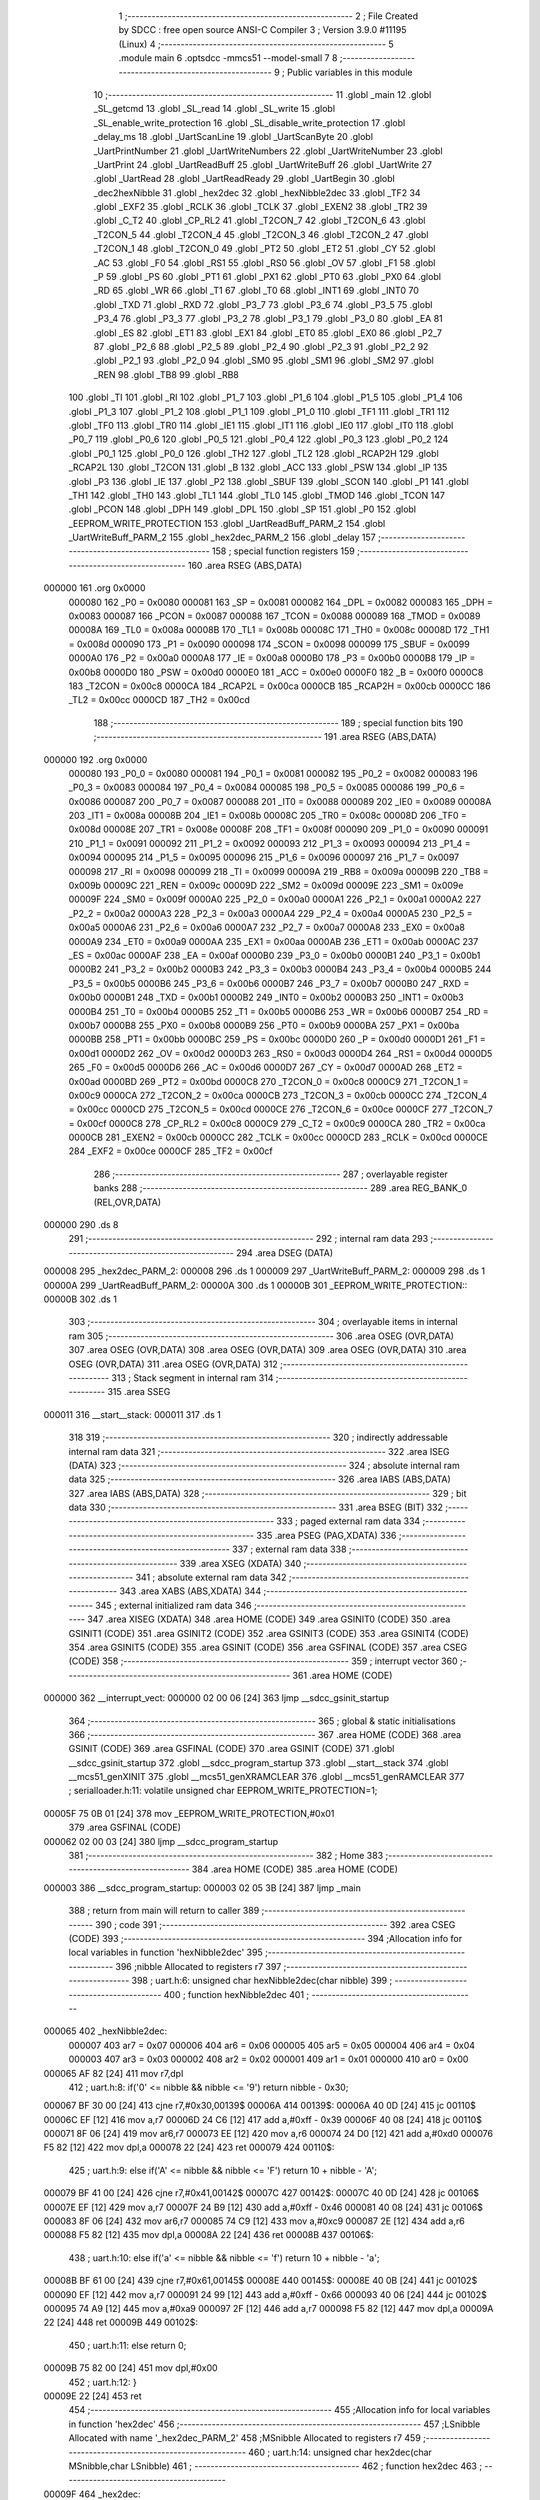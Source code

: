                                       1 ;--------------------------------------------------------
                                      2 ; File Created by SDCC : free open source ANSI-C Compiler
                                      3 ; Version 3.9.0 #11195 (Linux)
                                      4 ;--------------------------------------------------------
                                      5 	.module main
                                      6 	.optsdcc -mmcs51 --model-small
                                      7 	
                                      8 ;--------------------------------------------------------
                                      9 ; Public variables in this module
                                     10 ;--------------------------------------------------------
                                     11 	.globl _main
                                     12 	.globl _SL_getcmd
                                     13 	.globl _SL_read
                                     14 	.globl _SL_write
                                     15 	.globl _SL_enable_write_protection
                                     16 	.globl _SL_disable_write_protection
                                     17 	.globl _delay_ms
                                     18 	.globl _UartScanLine
                                     19 	.globl _UartScanByte
                                     20 	.globl _UartPrintNumber
                                     21 	.globl _UartWriteNumbers
                                     22 	.globl _UartWriteNumber
                                     23 	.globl _UartPrint
                                     24 	.globl _UartReadBuff
                                     25 	.globl _UartWriteBuff
                                     26 	.globl _UartWrite
                                     27 	.globl _UartRead
                                     28 	.globl _UartReadReady
                                     29 	.globl _UartBegin
                                     30 	.globl _dec2hexNibble
                                     31 	.globl _hex2dec
                                     32 	.globl _hexNibble2dec
                                     33 	.globl _TF2
                                     34 	.globl _EXF2
                                     35 	.globl _RCLK
                                     36 	.globl _TCLK
                                     37 	.globl _EXEN2
                                     38 	.globl _TR2
                                     39 	.globl _C_T2
                                     40 	.globl _CP_RL2
                                     41 	.globl _T2CON_7
                                     42 	.globl _T2CON_6
                                     43 	.globl _T2CON_5
                                     44 	.globl _T2CON_4
                                     45 	.globl _T2CON_3
                                     46 	.globl _T2CON_2
                                     47 	.globl _T2CON_1
                                     48 	.globl _T2CON_0
                                     49 	.globl _PT2
                                     50 	.globl _ET2
                                     51 	.globl _CY
                                     52 	.globl _AC
                                     53 	.globl _F0
                                     54 	.globl _RS1
                                     55 	.globl _RS0
                                     56 	.globl _OV
                                     57 	.globl _F1
                                     58 	.globl _P
                                     59 	.globl _PS
                                     60 	.globl _PT1
                                     61 	.globl _PX1
                                     62 	.globl _PT0
                                     63 	.globl _PX0
                                     64 	.globl _RD
                                     65 	.globl _WR
                                     66 	.globl _T1
                                     67 	.globl _T0
                                     68 	.globl _INT1
                                     69 	.globl _INT0
                                     70 	.globl _TXD
                                     71 	.globl _RXD
                                     72 	.globl _P3_7
                                     73 	.globl _P3_6
                                     74 	.globl _P3_5
                                     75 	.globl _P3_4
                                     76 	.globl _P3_3
                                     77 	.globl _P3_2
                                     78 	.globl _P3_1
                                     79 	.globl _P3_0
                                     80 	.globl _EA
                                     81 	.globl _ES
                                     82 	.globl _ET1
                                     83 	.globl _EX1
                                     84 	.globl _ET0
                                     85 	.globl _EX0
                                     86 	.globl _P2_7
                                     87 	.globl _P2_6
                                     88 	.globl _P2_5
                                     89 	.globl _P2_4
                                     90 	.globl _P2_3
                                     91 	.globl _P2_2
                                     92 	.globl _P2_1
                                     93 	.globl _P2_0
                                     94 	.globl _SM0
                                     95 	.globl _SM1
                                     96 	.globl _SM2
                                     97 	.globl _REN
                                     98 	.globl _TB8
                                     99 	.globl _RB8
                                    100 	.globl _TI
                                    101 	.globl _RI
                                    102 	.globl _P1_7
                                    103 	.globl _P1_6
                                    104 	.globl _P1_5
                                    105 	.globl _P1_4
                                    106 	.globl _P1_3
                                    107 	.globl _P1_2
                                    108 	.globl _P1_1
                                    109 	.globl _P1_0
                                    110 	.globl _TF1
                                    111 	.globl _TR1
                                    112 	.globl _TF0
                                    113 	.globl _TR0
                                    114 	.globl _IE1
                                    115 	.globl _IT1
                                    116 	.globl _IE0
                                    117 	.globl _IT0
                                    118 	.globl _P0_7
                                    119 	.globl _P0_6
                                    120 	.globl _P0_5
                                    121 	.globl _P0_4
                                    122 	.globl _P0_3
                                    123 	.globl _P0_2
                                    124 	.globl _P0_1
                                    125 	.globl _P0_0
                                    126 	.globl _TH2
                                    127 	.globl _TL2
                                    128 	.globl _RCAP2H
                                    129 	.globl _RCAP2L
                                    130 	.globl _T2CON
                                    131 	.globl _B
                                    132 	.globl _ACC
                                    133 	.globl _PSW
                                    134 	.globl _IP
                                    135 	.globl _P3
                                    136 	.globl _IE
                                    137 	.globl _P2
                                    138 	.globl _SBUF
                                    139 	.globl _SCON
                                    140 	.globl _P1
                                    141 	.globl _TH1
                                    142 	.globl _TH0
                                    143 	.globl _TL1
                                    144 	.globl _TL0
                                    145 	.globl _TMOD
                                    146 	.globl _TCON
                                    147 	.globl _PCON
                                    148 	.globl _DPH
                                    149 	.globl _DPL
                                    150 	.globl _SP
                                    151 	.globl _P0
                                    152 	.globl _EEPROM_WRITE_PROTECTION
                                    153 	.globl _UartReadBuff_PARM_2
                                    154 	.globl _UartWriteBuff_PARM_2
                                    155 	.globl _hex2dec_PARM_2
                                    156 	.globl _delay
                                    157 ;--------------------------------------------------------
                                    158 ; special function registers
                                    159 ;--------------------------------------------------------
                                    160 	.area RSEG    (ABS,DATA)
      000000                        161 	.org 0x0000
                           000080   162 _P0	=	0x0080
                           000081   163 _SP	=	0x0081
                           000082   164 _DPL	=	0x0082
                           000083   165 _DPH	=	0x0083
                           000087   166 _PCON	=	0x0087
                           000088   167 _TCON	=	0x0088
                           000089   168 _TMOD	=	0x0089
                           00008A   169 _TL0	=	0x008a
                           00008B   170 _TL1	=	0x008b
                           00008C   171 _TH0	=	0x008c
                           00008D   172 _TH1	=	0x008d
                           000090   173 _P1	=	0x0090
                           000098   174 _SCON	=	0x0098
                           000099   175 _SBUF	=	0x0099
                           0000A0   176 _P2	=	0x00a0
                           0000A8   177 _IE	=	0x00a8
                           0000B0   178 _P3	=	0x00b0
                           0000B8   179 _IP	=	0x00b8
                           0000D0   180 _PSW	=	0x00d0
                           0000E0   181 _ACC	=	0x00e0
                           0000F0   182 _B	=	0x00f0
                           0000C8   183 _T2CON	=	0x00c8
                           0000CA   184 _RCAP2L	=	0x00ca
                           0000CB   185 _RCAP2H	=	0x00cb
                           0000CC   186 _TL2	=	0x00cc
                           0000CD   187 _TH2	=	0x00cd
                                    188 ;--------------------------------------------------------
                                    189 ; special function bits
                                    190 ;--------------------------------------------------------
                                    191 	.area RSEG    (ABS,DATA)
      000000                        192 	.org 0x0000
                           000080   193 _P0_0	=	0x0080
                           000081   194 _P0_1	=	0x0081
                           000082   195 _P0_2	=	0x0082
                           000083   196 _P0_3	=	0x0083
                           000084   197 _P0_4	=	0x0084
                           000085   198 _P0_5	=	0x0085
                           000086   199 _P0_6	=	0x0086
                           000087   200 _P0_7	=	0x0087
                           000088   201 _IT0	=	0x0088
                           000089   202 _IE0	=	0x0089
                           00008A   203 _IT1	=	0x008a
                           00008B   204 _IE1	=	0x008b
                           00008C   205 _TR0	=	0x008c
                           00008D   206 _TF0	=	0x008d
                           00008E   207 _TR1	=	0x008e
                           00008F   208 _TF1	=	0x008f
                           000090   209 _P1_0	=	0x0090
                           000091   210 _P1_1	=	0x0091
                           000092   211 _P1_2	=	0x0092
                           000093   212 _P1_3	=	0x0093
                           000094   213 _P1_4	=	0x0094
                           000095   214 _P1_5	=	0x0095
                           000096   215 _P1_6	=	0x0096
                           000097   216 _P1_7	=	0x0097
                           000098   217 _RI	=	0x0098
                           000099   218 _TI	=	0x0099
                           00009A   219 _RB8	=	0x009a
                           00009B   220 _TB8	=	0x009b
                           00009C   221 _REN	=	0x009c
                           00009D   222 _SM2	=	0x009d
                           00009E   223 _SM1	=	0x009e
                           00009F   224 _SM0	=	0x009f
                           0000A0   225 _P2_0	=	0x00a0
                           0000A1   226 _P2_1	=	0x00a1
                           0000A2   227 _P2_2	=	0x00a2
                           0000A3   228 _P2_3	=	0x00a3
                           0000A4   229 _P2_4	=	0x00a4
                           0000A5   230 _P2_5	=	0x00a5
                           0000A6   231 _P2_6	=	0x00a6
                           0000A7   232 _P2_7	=	0x00a7
                           0000A8   233 _EX0	=	0x00a8
                           0000A9   234 _ET0	=	0x00a9
                           0000AA   235 _EX1	=	0x00aa
                           0000AB   236 _ET1	=	0x00ab
                           0000AC   237 _ES	=	0x00ac
                           0000AF   238 _EA	=	0x00af
                           0000B0   239 _P3_0	=	0x00b0
                           0000B1   240 _P3_1	=	0x00b1
                           0000B2   241 _P3_2	=	0x00b2
                           0000B3   242 _P3_3	=	0x00b3
                           0000B4   243 _P3_4	=	0x00b4
                           0000B5   244 _P3_5	=	0x00b5
                           0000B6   245 _P3_6	=	0x00b6
                           0000B7   246 _P3_7	=	0x00b7
                           0000B0   247 _RXD	=	0x00b0
                           0000B1   248 _TXD	=	0x00b1
                           0000B2   249 _INT0	=	0x00b2
                           0000B3   250 _INT1	=	0x00b3
                           0000B4   251 _T0	=	0x00b4
                           0000B5   252 _T1	=	0x00b5
                           0000B6   253 _WR	=	0x00b6
                           0000B7   254 _RD	=	0x00b7
                           0000B8   255 _PX0	=	0x00b8
                           0000B9   256 _PT0	=	0x00b9
                           0000BA   257 _PX1	=	0x00ba
                           0000BB   258 _PT1	=	0x00bb
                           0000BC   259 _PS	=	0x00bc
                           0000D0   260 _P	=	0x00d0
                           0000D1   261 _F1	=	0x00d1
                           0000D2   262 _OV	=	0x00d2
                           0000D3   263 _RS0	=	0x00d3
                           0000D4   264 _RS1	=	0x00d4
                           0000D5   265 _F0	=	0x00d5
                           0000D6   266 _AC	=	0x00d6
                           0000D7   267 _CY	=	0x00d7
                           0000AD   268 _ET2	=	0x00ad
                           0000BD   269 _PT2	=	0x00bd
                           0000C8   270 _T2CON_0	=	0x00c8
                           0000C9   271 _T2CON_1	=	0x00c9
                           0000CA   272 _T2CON_2	=	0x00ca
                           0000CB   273 _T2CON_3	=	0x00cb
                           0000CC   274 _T2CON_4	=	0x00cc
                           0000CD   275 _T2CON_5	=	0x00cd
                           0000CE   276 _T2CON_6	=	0x00ce
                           0000CF   277 _T2CON_7	=	0x00cf
                           0000C8   278 _CP_RL2	=	0x00c8
                           0000C9   279 _C_T2	=	0x00c9
                           0000CA   280 _TR2	=	0x00ca
                           0000CB   281 _EXEN2	=	0x00cb
                           0000CC   282 _TCLK	=	0x00cc
                           0000CD   283 _RCLK	=	0x00cd
                           0000CE   284 _EXF2	=	0x00ce
                           0000CF   285 _TF2	=	0x00cf
                                    286 ;--------------------------------------------------------
                                    287 ; overlayable register banks
                                    288 ;--------------------------------------------------------
                                    289 	.area REG_BANK_0	(REL,OVR,DATA)
      000000                        290 	.ds 8
                                    291 ;--------------------------------------------------------
                                    292 ; internal ram data
                                    293 ;--------------------------------------------------------
                                    294 	.area DSEG    (DATA)
      000008                        295 _hex2dec_PARM_2:
      000008                        296 	.ds 1
      000009                        297 _UartWriteBuff_PARM_2:
      000009                        298 	.ds 1
      00000A                        299 _UartReadBuff_PARM_2:
      00000A                        300 	.ds 1
      00000B                        301 _EEPROM_WRITE_PROTECTION::
      00000B                        302 	.ds 1
                                    303 ;--------------------------------------------------------
                                    304 ; overlayable items in internal ram 
                                    305 ;--------------------------------------------------------
                                    306 	.area	OSEG    (OVR,DATA)
                                    307 	.area	OSEG    (OVR,DATA)
                                    308 	.area	OSEG    (OVR,DATA)
                                    309 	.area	OSEG    (OVR,DATA)
                                    310 	.area	OSEG    (OVR,DATA)
                                    311 	.area	OSEG    (OVR,DATA)
                                    312 ;--------------------------------------------------------
                                    313 ; Stack segment in internal ram 
                                    314 ;--------------------------------------------------------
                                    315 	.area	SSEG
      000011                        316 __start__stack:
      000011                        317 	.ds	1
                                    318 
                                    319 ;--------------------------------------------------------
                                    320 ; indirectly addressable internal ram data
                                    321 ;--------------------------------------------------------
                                    322 	.area ISEG    (DATA)
                                    323 ;--------------------------------------------------------
                                    324 ; absolute internal ram data
                                    325 ;--------------------------------------------------------
                                    326 	.area IABS    (ABS,DATA)
                                    327 	.area IABS    (ABS,DATA)
                                    328 ;--------------------------------------------------------
                                    329 ; bit data
                                    330 ;--------------------------------------------------------
                                    331 	.area BSEG    (BIT)
                                    332 ;--------------------------------------------------------
                                    333 ; paged external ram data
                                    334 ;--------------------------------------------------------
                                    335 	.area PSEG    (PAG,XDATA)
                                    336 ;--------------------------------------------------------
                                    337 ; external ram data
                                    338 ;--------------------------------------------------------
                                    339 	.area XSEG    (XDATA)
                                    340 ;--------------------------------------------------------
                                    341 ; absolute external ram data
                                    342 ;--------------------------------------------------------
                                    343 	.area XABS    (ABS,XDATA)
                                    344 ;--------------------------------------------------------
                                    345 ; external initialized ram data
                                    346 ;--------------------------------------------------------
                                    347 	.area XISEG   (XDATA)
                                    348 	.area HOME    (CODE)
                                    349 	.area GSINIT0 (CODE)
                                    350 	.area GSINIT1 (CODE)
                                    351 	.area GSINIT2 (CODE)
                                    352 	.area GSINIT3 (CODE)
                                    353 	.area GSINIT4 (CODE)
                                    354 	.area GSINIT5 (CODE)
                                    355 	.area GSINIT  (CODE)
                                    356 	.area GSFINAL (CODE)
                                    357 	.area CSEG    (CODE)
                                    358 ;--------------------------------------------------------
                                    359 ; interrupt vector 
                                    360 ;--------------------------------------------------------
                                    361 	.area HOME    (CODE)
      000000                        362 __interrupt_vect:
      000000 02 00 06         [24]  363 	ljmp	__sdcc_gsinit_startup
                                    364 ;--------------------------------------------------------
                                    365 ; global & static initialisations
                                    366 ;--------------------------------------------------------
                                    367 	.area HOME    (CODE)
                                    368 	.area GSINIT  (CODE)
                                    369 	.area GSFINAL (CODE)
                                    370 	.area GSINIT  (CODE)
                                    371 	.globl __sdcc_gsinit_startup
                                    372 	.globl __sdcc_program_startup
                                    373 	.globl __start__stack
                                    374 	.globl __mcs51_genXINIT
                                    375 	.globl __mcs51_genXRAMCLEAR
                                    376 	.globl __mcs51_genRAMCLEAR
                                    377 ;	serialloader.h:11: volatile unsigned char EEPROM_WRITE_PROTECTION=1;
      00005F 75 0B 01         [24]  378 	mov	_EEPROM_WRITE_PROTECTION,#0x01
                                    379 	.area GSFINAL (CODE)
      000062 02 00 03         [24]  380 	ljmp	__sdcc_program_startup
                                    381 ;--------------------------------------------------------
                                    382 ; Home
                                    383 ;--------------------------------------------------------
                                    384 	.area HOME    (CODE)
                                    385 	.area HOME    (CODE)
      000003                        386 __sdcc_program_startup:
      000003 02 05 3B         [24]  387 	ljmp	_main
                                    388 ;	return from main will return to caller
                                    389 ;--------------------------------------------------------
                                    390 ; code
                                    391 ;--------------------------------------------------------
                                    392 	.area CSEG    (CODE)
                                    393 ;------------------------------------------------------------
                                    394 ;Allocation info for local variables in function 'hexNibble2dec'
                                    395 ;------------------------------------------------------------
                                    396 ;nibble                    Allocated to registers r7 
                                    397 ;------------------------------------------------------------
                                    398 ;	uart.h:6: unsigned char hexNibble2dec(char nibble)
                                    399 ;	-----------------------------------------
                                    400 ;	 function hexNibble2dec
                                    401 ;	-----------------------------------------
      000065                        402 _hexNibble2dec:
                           000007   403 	ar7 = 0x07
                           000006   404 	ar6 = 0x06
                           000005   405 	ar5 = 0x05
                           000004   406 	ar4 = 0x04
                           000003   407 	ar3 = 0x03
                           000002   408 	ar2 = 0x02
                           000001   409 	ar1 = 0x01
                           000000   410 	ar0 = 0x00
      000065 AF 82            [24]  411 	mov	r7,dpl
                                    412 ;	uart.h:8: if('0' <= nibble && nibble <= '9') return nibble - 0x30;
      000067 BF 30 00         [24]  413 	cjne	r7,#0x30,00139$
      00006A                        414 00139$:
      00006A 40 0D            [24]  415 	jc	00110$
      00006C EF               [12]  416 	mov	a,r7
      00006D 24 C6            [12]  417 	add	a,#0xff - 0x39
      00006F 40 08            [24]  418 	jc	00110$
      000071 8F 06            [24]  419 	mov	ar6,r7
      000073 EE               [12]  420 	mov	a,r6
      000074 24 D0            [12]  421 	add	a,#0xd0
      000076 F5 82            [12]  422 	mov	dpl,a
      000078 22               [24]  423 	ret
      000079                        424 00110$:
                                    425 ;	uart.h:9: else if('A' <= nibble && nibble <= 'F') return 10 + nibble - 'A';
      000079 BF 41 00         [24]  426 	cjne	r7,#0x41,00142$
      00007C                        427 00142$:
      00007C 40 0D            [24]  428 	jc	00106$
      00007E EF               [12]  429 	mov	a,r7
      00007F 24 B9            [12]  430 	add	a,#0xff - 0x46
      000081 40 08            [24]  431 	jc	00106$
      000083 8F 06            [24]  432 	mov	ar6,r7
      000085 74 C9            [12]  433 	mov	a,#0xc9
      000087 2E               [12]  434 	add	a,r6
      000088 F5 82            [12]  435 	mov	dpl,a
      00008A 22               [24]  436 	ret
      00008B                        437 00106$:
                                    438 ;	uart.h:10: else if('a' <= nibble && nibble <= 'f') return 10 + nibble - 'a';
      00008B BF 61 00         [24]  439 	cjne	r7,#0x61,00145$
      00008E                        440 00145$:
      00008E 40 0B            [24]  441 	jc	00102$
      000090 EF               [12]  442 	mov	a,r7
      000091 24 99            [12]  443 	add	a,#0xff - 0x66
      000093 40 06            [24]  444 	jc	00102$
      000095 74 A9            [12]  445 	mov	a,#0xa9
      000097 2F               [12]  446 	add	a,r7
      000098 F5 82            [12]  447 	mov	dpl,a
      00009A 22               [24]  448 	ret
      00009B                        449 00102$:
                                    450 ;	uart.h:11: else return 0;
      00009B 75 82 00         [24]  451 	mov	dpl,#0x00
                                    452 ;	uart.h:12: }
      00009E 22               [24]  453 	ret
                                    454 ;------------------------------------------------------------
                                    455 ;Allocation info for local variables in function 'hex2dec'
                                    456 ;------------------------------------------------------------
                                    457 ;LSnibble                  Allocated with name '_hex2dec_PARM_2'
                                    458 ;MSnibble                  Allocated to registers r7 
                                    459 ;------------------------------------------------------------
                                    460 ;	uart.h:14: unsigned char hex2dec(char MSnibble,char LSnibble)
                                    461 ;	-----------------------------------------
                                    462 ;	 function hex2dec
                                    463 ;	-----------------------------------------
      00009F                        464 _hex2dec:
                                    465 ;	uart.h:17: return 16*hexNibble2dec(MSnibble) + hexNibble2dec(LSnibble);
      00009F 12 00 65         [24]  466 	lcall	_hexNibble2dec
      0000A2 E5 82            [12]  467 	mov	a,dpl
      0000A4 C4               [12]  468 	swap	a
      0000A5 54 F0            [12]  469 	anl	a,#0xf0
      0000A7 FF               [12]  470 	mov	r7,a
      0000A8 85 08 82         [24]  471 	mov	dpl,_hex2dec_PARM_2
      0000AB C0 07            [24]  472 	push	ar7
      0000AD 12 00 65         [24]  473 	lcall	_hexNibble2dec
      0000B0 AE 82            [24]  474 	mov	r6,dpl
      0000B2 D0 07            [24]  475 	pop	ar7
      0000B4 EE               [12]  476 	mov	a,r6
      0000B5 2F               [12]  477 	add	a,r7
      0000B6 F5 82            [12]  478 	mov	dpl,a
                                    479 ;	uart.h:18: }
      0000B8 22               [24]  480 	ret
                                    481 ;------------------------------------------------------------
                                    482 ;Allocation info for local variables in function 'dec2hexNibble'
                                    483 ;------------------------------------------------------------
                                    484 ;dec                       Allocated to registers r7 
                                    485 ;------------------------------------------------------------
                                    486 ;	uart.h:21: unsigned char dec2hexNibble(unsigned char dec)
                                    487 ;	-----------------------------------------
                                    488 ;	 function dec2hexNibble
                                    489 ;	-----------------------------------------
      0000B9                        490 _dec2hexNibble:
                                    491 ;	uart.h:24: if(dec>15) return 'X'; // X for invalid
      0000B9 E5 82            [12]  492 	mov	a,dpl
      0000BB FF               [12]  493 	mov	r7,a
      0000BC 24 F0            [12]  494 	add	a,#0xff - 0x0f
      0000BE 50 04            [24]  495 	jnc	00102$
      0000C0 75 82 58         [24]  496 	mov	dpl,#0x58
      0000C3 22               [24]  497 	ret
      0000C4                        498 00102$:
                                    499 ;	uart.h:26: if(dec<=9) return 0x30 + dec;
      0000C4 EF               [12]  500 	mov	a,r7
      0000C5 24 F6            [12]  501 	add	a,#0xff - 0x09
      0000C7 40 08            [24]  502 	jc	00104$
      0000C9 8F 06            [24]  503 	mov	ar6,r7
      0000CB 74 30            [12]  504 	mov	a,#0x30
      0000CD 2E               [12]  505 	add	a,r6
      0000CE F5 82            [12]  506 	mov	dpl,a
      0000D0 22               [24]  507 	ret
      0000D1                        508 00104$:
                                    509 ;	uart.h:27: else return 'A' + dec - 10;
      0000D1 74 37            [12]  510 	mov	a,#0x37
      0000D3 2F               [12]  511 	add	a,r7
      0000D4 F5 82            [12]  512 	mov	dpl,a
                                    513 ;	uart.h:28: }
      0000D6 22               [24]  514 	ret
                                    515 ;------------------------------------------------------------
                                    516 ;Allocation info for local variables in function 'UartBegin'
                                    517 ;------------------------------------------------------------
                                    518 ;	uart.h:33: void UartBegin()
                                    519 ;	-----------------------------------------
                                    520 ;	 function UartBegin
                                    521 ;	-----------------------------------------
      0000D7                        522 _UartBegin:
                                    523 ;	uart.h:37: TMOD = 0X20; //TIMER1 8 BIT AUTO-RELOAD
      0000D7 75 89 20         [24]  524 	mov	_TMOD,#0x20
                                    525 ;	uart.h:39: TH1 = 0XF3; //2400
      0000DA 75 8D F3         [24]  526 	mov	_TH1,#0xf3
                                    527 ;	uart.h:40: SCON = 0X50;
      0000DD 75 98 50         [24]  528 	mov	_SCON,#0x50
                                    529 ;	uart.h:42: PCON |= 1<<7; //double the baudrate - 4800
      0000E0 43 87 80         [24]  530 	orl	_PCON,#0x80
                                    531 ;	uart.h:44: TR1 = 1; //START TIMER
                                    532 ;	assignBit
      0000E3 D2 8E            [12]  533 	setb	_TR1
                                    534 ;	uart.h:45: }
      0000E5 22               [24]  535 	ret
                                    536 ;------------------------------------------------------------
                                    537 ;Allocation info for local variables in function 'UartReadReady'
                                    538 ;------------------------------------------------------------
                                    539 ;	uart.h:47: unsigned char UartReadReady()
                                    540 ;	-----------------------------------------
                                    541 ;	 function UartReadReady
                                    542 ;	-----------------------------------------
      0000E6                        543 _UartReadReady:
                                    544 ;	uart.h:49: if(RI==0)return 0; //not received any char
      0000E6 20 98 04         [24]  545 	jb	_RI,00102$
      0000E9 75 82 00         [24]  546 	mov	dpl,#0x00
      0000EC 22               [24]  547 	ret
      0000ED                        548 00102$:
                                    549 ;	uart.h:50: else return 1; //received and ready
      0000ED 75 82 01         [24]  550 	mov	dpl,#0x01
                                    551 ;	uart.h:51: }
      0000F0 22               [24]  552 	ret
                                    553 ;------------------------------------------------------------
                                    554 ;Allocation info for local variables in function 'UartRead'
                                    555 ;------------------------------------------------------------
                                    556 ;value                     Allocated to registers 
                                    557 ;------------------------------------------------------------
                                    558 ;	uart.h:53: unsigned char UartRead()
                                    559 ;	-----------------------------------------
                                    560 ;	 function UartRead
                                    561 ;	-----------------------------------------
      0000F1                        562 _UartRead:
                                    563 ;	uart.h:56: while(RI==0); //wait till RX
      0000F1                        564 00101$:
                                    565 ;	uart.h:57: RI=0;
                                    566 ;	assignBit
      0000F1 10 98 02         [24]  567 	jbc	_RI,00114$
      0000F4 80 FB            [24]  568 	sjmp	00101$
      0000F6                        569 00114$:
                                    570 ;	uart.h:58: value = SBUF;
      0000F6 85 99 82         [24]  571 	mov	dpl,_SBUF
                                    572 ;	uart.h:59: return value;
                                    573 ;	uart.h:60: }
      0000F9 22               [24]  574 	ret
                                    575 ;------------------------------------------------------------
                                    576 ;Allocation info for local variables in function 'UartWrite'
                                    577 ;------------------------------------------------------------
                                    578 ;value                     Allocated to registers 
                                    579 ;------------------------------------------------------------
                                    580 ;	uart.h:63: void UartWrite(unsigned char value)
                                    581 ;	-----------------------------------------
                                    582 ;	 function UartWrite
                                    583 ;	-----------------------------------------
      0000FA                        584 _UartWrite:
      0000FA 85 82 99         [24]  585 	mov	_SBUF,dpl
                                    586 ;	uart.h:66: while(TI==0); // wait till TX
      0000FD                        587 00101$:
                                    588 ;	uart.h:67: TI=0;
                                    589 ;	assignBit
      0000FD 10 99 02         [24]  590 	jbc	_TI,00114$
      000100 80 FB            [24]  591 	sjmp	00101$
      000102                        592 00114$:
                                    593 ;	uart.h:68: }
      000102 22               [24]  594 	ret
                                    595 ;------------------------------------------------------------
                                    596 ;Allocation info for local variables in function 'UartWriteBuff'
                                    597 ;------------------------------------------------------------
                                    598 ;length                    Allocated with name '_UartWriteBuff_PARM_2'
                                    599 ;p                         Allocated to registers r5 r6 r7 
                                    600 ;i                         Allocated to registers r4 
                                    601 ;------------------------------------------------------------
                                    602 ;	uart.h:70: void UartWriteBuff(unsigned char *p, unsigned char length)
                                    603 ;	-----------------------------------------
                                    604 ;	 function UartWriteBuff
                                    605 ;	-----------------------------------------
      000103                        606 _UartWriteBuff:
      000103 AD 82            [24]  607 	mov	r5,dpl
      000105 AE 83            [24]  608 	mov	r6,dph
      000107 AF F0            [24]  609 	mov	r7,b
                                    610 ;	uart.h:73: for (i=0;i<length;i++)
      000109 7C 00            [12]  611 	mov	r4,#0x00
      00010B                        612 00103$:
      00010B C3               [12]  613 	clr	c
      00010C EC               [12]  614 	mov	a,r4
      00010D 95 09            [12]  615 	subb	a,_UartWriteBuff_PARM_2
      00010F 50 29            [24]  616 	jnc	00105$
                                    617 ;	uart.h:75: UartWrite(p[i]);
      000111 EC               [12]  618 	mov	a,r4
      000112 2D               [12]  619 	add	a,r5
      000113 F9               [12]  620 	mov	r1,a
      000114 E4               [12]  621 	clr	a
      000115 3E               [12]  622 	addc	a,r6
      000116 FA               [12]  623 	mov	r2,a
      000117 8F 03            [24]  624 	mov	ar3,r7
      000119 89 82            [24]  625 	mov	dpl,r1
      00011B 8A 83            [24]  626 	mov	dph,r2
      00011D 8B F0            [24]  627 	mov	b,r3
      00011F 12 06 E5         [24]  628 	lcall	__gptrget
      000122 F5 82            [12]  629 	mov	dpl,a
      000124 C0 07            [24]  630 	push	ar7
      000126 C0 06            [24]  631 	push	ar6
      000128 C0 05            [24]  632 	push	ar5
      00012A C0 04            [24]  633 	push	ar4
      00012C 12 00 FA         [24]  634 	lcall	_UartWrite
      00012F D0 04            [24]  635 	pop	ar4
      000131 D0 05            [24]  636 	pop	ar5
      000133 D0 06            [24]  637 	pop	ar6
      000135 D0 07            [24]  638 	pop	ar7
                                    639 ;	uart.h:73: for (i=0;i<length;i++)
      000137 0C               [12]  640 	inc	r4
      000138 80 D1            [24]  641 	sjmp	00103$
      00013A                        642 00105$:
                                    643 ;	uart.h:77: }
      00013A 22               [24]  644 	ret
                                    645 ;------------------------------------------------------------
                                    646 ;Allocation info for local variables in function 'UartReadBuff'
                                    647 ;------------------------------------------------------------
                                    648 ;length                    Allocated with name '_UartReadBuff_PARM_2'
                                    649 ;p                         Allocated to registers r5 r6 r7 
                                    650 ;i                         Allocated to registers r4 
                                    651 ;------------------------------------------------------------
                                    652 ;	uart.h:79: void UartReadBuff(unsigned char *p, unsigned char length)
                                    653 ;	-----------------------------------------
                                    654 ;	 function UartReadBuff
                                    655 ;	-----------------------------------------
      00013B                        656 _UartReadBuff:
      00013B AD 82            [24]  657 	mov	r5,dpl
      00013D AE 83            [24]  658 	mov	r6,dph
      00013F AF F0            [24]  659 	mov	r7,b
                                    660 ;	uart.h:82: for (i=0;i<length;i++)
      000141 7C 00            [12]  661 	mov	r4,#0x00
      000143                        662 00103$:
      000143 C3               [12]  663 	clr	c
      000144 EC               [12]  664 	mov	a,r4
      000145 95 0A            [12]  665 	subb	a,_UartReadBuff_PARM_2
      000147 50 36            [24]  666 	jnc	00105$
                                    667 ;	uart.h:84: p[i] = UartRead();
      000149 EC               [12]  668 	mov	a,r4
      00014A 2D               [12]  669 	add	a,r5
      00014B F9               [12]  670 	mov	r1,a
      00014C E4               [12]  671 	clr	a
      00014D 3E               [12]  672 	addc	a,r6
      00014E FA               [12]  673 	mov	r2,a
      00014F 8F 03            [24]  674 	mov	ar3,r7
      000151 C0 07            [24]  675 	push	ar7
      000153 C0 06            [24]  676 	push	ar6
      000155 C0 05            [24]  677 	push	ar5
      000157 C0 04            [24]  678 	push	ar4
      000159 C0 03            [24]  679 	push	ar3
      00015B C0 02            [24]  680 	push	ar2
      00015D C0 01            [24]  681 	push	ar1
      00015F 12 00 F1         [24]  682 	lcall	_UartRead
      000162 A8 82            [24]  683 	mov	r0,dpl
      000164 D0 01            [24]  684 	pop	ar1
      000166 D0 02            [24]  685 	pop	ar2
      000168 D0 03            [24]  686 	pop	ar3
      00016A D0 04            [24]  687 	pop	ar4
      00016C D0 05            [24]  688 	pop	ar5
      00016E D0 06            [24]  689 	pop	ar6
      000170 D0 07            [24]  690 	pop	ar7
      000172 89 82            [24]  691 	mov	dpl,r1
      000174 8A 83            [24]  692 	mov	dph,r2
      000176 8B F0            [24]  693 	mov	b,r3
      000178 E8               [12]  694 	mov	a,r0
      000179 12 06 54         [24]  695 	lcall	__gptrput
                                    696 ;	uart.h:82: for (i=0;i<length;i++)
      00017C 0C               [12]  697 	inc	r4
      00017D 80 C4            [24]  698 	sjmp	00103$
      00017F                        699 00105$:
                                    700 ;	uart.h:86: }
      00017F 22               [24]  701 	ret
                                    702 ;------------------------------------------------------------
                                    703 ;Allocation info for local variables in function 'UartPrint'
                                    704 ;------------------------------------------------------------
                                    705 ;p                         Allocated to registers 
                                    706 ;------------------------------------------------------------
                                    707 ;	uart.h:88: void UartPrint(unsigned char *p)
                                    708 ;	-----------------------------------------
                                    709 ;	 function UartPrint
                                    710 ;	-----------------------------------------
      000180                        711 _UartPrint:
      000180 AD 82            [24]  712 	mov	r5,dpl
      000182 AE 83            [24]  713 	mov	r6,dph
      000184 AF F0            [24]  714 	mov	r7,b
                                    715 ;	uart.h:90: do
      000186                        716 00101$:
                                    717 ;	uart.h:92: UartWrite(*p);
      000186 8D 82            [24]  718 	mov	dpl,r5
      000188 8E 83            [24]  719 	mov	dph,r6
      00018A 8F F0            [24]  720 	mov	b,r7
      00018C 12 06 E5         [24]  721 	lcall	__gptrget
      00018F FC               [12]  722 	mov	r4,a
      000190 A3               [24]  723 	inc	dptr
      000191 AD 82            [24]  724 	mov	r5,dpl
      000193 AE 83            [24]  725 	mov	r6,dph
      000195 8C 82            [24]  726 	mov	dpl,r4
      000197 C0 07            [24]  727 	push	ar7
      000199 C0 06            [24]  728 	push	ar6
      00019B C0 05            [24]  729 	push	ar5
      00019D 12 00 FA         [24]  730 	lcall	_UartWrite
      0001A0 D0 05            [24]  731 	pop	ar5
      0001A2 D0 06            [24]  732 	pop	ar6
      0001A4 D0 07            [24]  733 	pop	ar7
                                    734 ;	uart.h:93: }while(*(++p)!=0);
      0001A6 8D 82            [24]  735 	mov	dpl,r5
      0001A8 8E 83            [24]  736 	mov	dph,r6
      0001AA 8F F0            [24]  737 	mov	b,r7
      0001AC 12 06 E5         [24]  738 	lcall	__gptrget
      0001AF 70 D5            [24]  739 	jnz	00101$
                                    740 ;	uart.h:94: }
      0001B1 22               [24]  741 	ret
                                    742 ;------------------------------------------------------------
                                    743 ;Allocation info for local variables in function 'UartWriteNumber'
                                    744 ;------------------------------------------------------------
                                    745 ;format                    Allocated to stack - _bp -3
                                    746 ;num                       Allocated to registers r7 
                                    747 ;msd                       Allocated to registers r4 
                                    748 ;lsd                       Allocated to registers r6 
                                    749 ;extra                     Allocated to registers r3 
                                    750 ;------------------------------------------------------------
                                    751 ;	uart.h:99: void UartWriteNumber(unsigned char num,unsigned char format) __reentrant
                                    752 ;	-----------------------------------------
                                    753 ;	 function UartWriteNumber
                                    754 ;	-----------------------------------------
      0001B2                        755 _UartWriteNumber:
      0001B2 C0 0C            [24]  756 	push	_bp
      0001B4 85 81 0C         [24]  757 	mov	_bp,sp
      0001B7 AF 82            [24]  758 	mov	r7,dpl
                                    759 ;	uart.h:104: if(format==HEX)
      0001B9 E5 0C            [12]  760 	mov	a,_bp
      0001BB 24 FD            [12]  761 	add	a,#0xfd
      0001BD F8               [12]  762 	mov	r0,a
      0001BE E6               [12]  763 	mov	a,@r0
                                    764 ;	uart.h:106: msd = num/16;
      0001BF 70 32            [24]  765 	jnz	00104$
      0001C1 8F 05            [24]  766 	mov	ar5,r7
      0001C3 FE               [12]  767 	mov	r6,a
      0001C4 75 0D 10         [24]  768 	mov	__divsint_PARM_2,#0x10
                                    769 ;	1-genFromRTrack replaced	mov	(__divsint_PARM_2 + 1),#0x00
      0001C7 8E 0E            [24]  770 	mov	(__divsint_PARM_2 + 1),r6
      0001C9 8D 82            [24]  771 	mov	dpl,r5
      0001CB 8E 83            [24]  772 	mov	dph,r6
      0001CD C0 06            [24]  773 	push	ar6
      0001CF C0 05            [24]  774 	push	ar5
      0001D1 12 07 37         [24]  775 	lcall	__divsint
      0001D4 AB 82            [24]  776 	mov	r3,dpl
      0001D6 D0 05            [24]  777 	pop	ar5
      0001D8 D0 06            [24]  778 	pop	ar6
                                    779 ;	uart.h:107: lsd = num%16;
      0001DA 53 05 0F         [24]  780 	anl	ar5,#0x0f
                                    781 ;	uart.h:108: UartWrite(dec2hexNibble(msd));
      0001DD 8B 82            [24]  782 	mov	dpl,r3
      0001DF C0 05            [24]  783 	push	ar5
      0001E1 12 00 B9         [24]  784 	lcall	_dec2hexNibble
      0001E4 12 00 FA         [24]  785 	lcall	_UartWrite
      0001E7 D0 05            [24]  786 	pop	ar5
                                    787 ;	uart.h:109: UartWrite(dec2hexNibble(lsd));
      0001E9 8D 82            [24]  788 	mov	dpl,r5
      0001EB 12 00 B9         [24]  789 	lcall	_dec2hexNibble
      0001EE 12 00 FA         [24]  790 	lcall	_UartWrite
      0001F1 80 7B            [24]  791 	sjmp	00106$
      0001F3                        792 00104$:
                                    793 ;	uart.h:112: else if(format==DEC)
      0001F3 E5 0C            [12]  794 	mov	a,_bp
      0001F5 24 FD            [12]  795 	add	a,#0xfd
      0001F7 F8               [12]  796 	mov	r0,a
      0001F8 B6 01 73         [24]  797 	cjne	@r0,#0x01,00106$
                                    798 ;	uart.h:114: msd = num/100; // 100s place
      0001FB 7E 00            [12]  799 	mov	r6,#0x00
      0001FD 75 0D 64         [24]  800 	mov	__divsint_PARM_2,#0x64
                                    801 ;	1-genFromRTrack replaced	mov	(__divsint_PARM_2 + 1),#0x00
      000200 8E 0E            [24]  802 	mov	(__divsint_PARM_2 + 1),r6
      000202 8F 82            [24]  803 	mov	dpl,r7
      000204 8E 83            [24]  804 	mov	dph,r6
      000206 C0 07            [24]  805 	push	ar7
      000208 C0 06            [24]  806 	push	ar6
      00020A 12 07 37         [24]  807 	lcall	__divsint
      00020D AC 82            [24]  808 	mov	r4,dpl
      00020F D0 06            [24]  809 	pop	ar6
      000211 D0 07            [24]  810 	pop	ar7
                                    811 ;	uart.h:115: extra = (num%100)/10; //tenth place
      000213 75 0D 64         [24]  812 	mov	__modsint_PARM_2,#0x64
      000216 75 0E 00         [24]  813 	mov	(__modsint_PARM_2 + 1),#0x00
      000219 8F 82            [24]  814 	mov	dpl,r7
      00021B 8E 83            [24]  815 	mov	dph,r6
      00021D C0 07            [24]  816 	push	ar7
      00021F C0 06            [24]  817 	push	ar6
      000221 C0 04            [24]  818 	push	ar4
      000223 12 07 01         [24]  819 	lcall	__modsint
      000226 75 0D 0A         [24]  820 	mov	__divsint_PARM_2,#0x0a
      000229 75 0E 00         [24]  821 	mov	(__divsint_PARM_2 + 1),#0x00
      00022C 12 07 37         [24]  822 	lcall	__divsint
      00022F AB 82            [24]  823 	mov	r3,dpl
      000231 D0 04            [24]  824 	pop	ar4
      000233 D0 06            [24]  825 	pop	ar6
      000235 D0 07            [24]  826 	pop	ar7
                                    827 ;	uart.h:116: lsd = num%10;
      000237 75 0D 0A         [24]  828 	mov	__modsint_PARM_2,#0x0a
      00023A 75 0E 00         [24]  829 	mov	(__modsint_PARM_2 + 1),#0x00
      00023D 8F 82            [24]  830 	mov	dpl,r7
      00023F 8E 83            [24]  831 	mov	dph,r6
      000241 C0 04            [24]  832 	push	ar4
      000243 C0 03            [24]  833 	push	ar3
      000245 12 07 01         [24]  834 	lcall	__modsint
      000248 AE 82            [24]  835 	mov	r6,dpl
      00024A D0 03            [24]  836 	pop	ar3
      00024C D0 04            [24]  837 	pop	ar4
                                    838 ;	uart.h:118: UartWrite(msd + 0x30);
      00024E 74 30            [12]  839 	mov	a,#0x30
      000250 2C               [12]  840 	add	a,r4
      000251 F5 82            [12]  841 	mov	dpl,a
      000253 C0 06            [24]  842 	push	ar6
      000255 C0 03            [24]  843 	push	ar3
      000257 12 00 FA         [24]  844 	lcall	_UartWrite
      00025A D0 03            [24]  845 	pop	ar3
                                    846 ;	uart.h:119: UartWrite(extra + 0x30);
      00025C 74 30            [12]  847 	mov	a,#0x30
      00025E 2B               [12]  848 	add	a,r3
      00025F F5 82            [12]  849 	mov	dpl,a
      000261 12 00 FA         [24]  850 	lcall	_UartWrite
      000264 D0 06            [24]  851 	pop	ar6
                                    852 ;	uart.h:120: UartWrite(lsd + 0x30);
      000266 74 30            [12]  853 	mov	a,#0x30
      000268 2E               [12]  854 	add	a,r6
      000269 F5 82            [12]  855 	mov	dpl,a
      00026B 12 00 FA         [24]  856 	lcall	_UartWrite
      00026E                        857 00106$:
                                    858 ;	uart.h:123: }
      00026E D0 0C            [24]  859 	pop	_bp
      000270 22               [24]  860 	ret
                                    861 ;------------------------------------------------------------
                                    862 ;Allocation info for local variables in function 'UartWriteNumbers'
                                    863 ;------------------------------------------------------------
                                    864 ;length                    Allocated to stack - _bp -3
                                    865 ;format                    Allocated to stack - _bp -4
                                    866 ;delimiter                 Allocated to stack - _bp -5
                                    867 ;p                         Allocated to registers 
                                    868 ;i                         Allocated to registers r4 
                                    869 ;------------------------------------------------------------
                                    870 ;	uart.h:125: void UartWriteNumbers(unsigned char *p, unsigned char length,unsigned char format,unsigned char delimiter) __reentrant
                                    871 ;	-----------------------------------------
                                    872 ;	 function UartWriteNumbers
                                    873 ;	-----------------------------------------
      000271                        874 _UartWriteNumbers:
      000271 C0 0C            [24]  875 	push	_bp
      000273 85 81 0C         [24]  876 	mov	_bp,sp
      000276 AD 82            [24]  877 	mov	r5,dpl
      000278 AE 83            [24]  878 	mov	r6,dph
      00027A AF F0            [24]  879 	mov	r7,b
                                    880 ;	uart.h:129: for(i=0;i<length;i++,p++)
      00027C 7C 00            [12]  881 	mov	r4,#0x00
      00027E                        882 00103$:
      00027E E5 0C            [12]  883 	mov	a,_bp
      000280 24 FD            [12]  884 	add	a,#0xfd
      000282 F8               [12]  885 	mov	r0,a
      000283 C3               [12]  886 	clr	c
      000284 EC               [12]  887 	mov	a,r4
      000285 96               [12]  888 	subb	a,@r0
      000286 50 3B            [24]  889 	jnc	00105$
                                    890 ;	uart.h:131: UartWriteNumber(*p,format);
      000288 8D 82            [24]  891 	mov	dpl,r5
      00028A 8E 83            [24]  892 	mov	dph,r6
      00028C 8F F0            [24]  893 	mov	b,r7
      00028E 12 06 E5         [24]  894 	lcall	__gptrget
      000291 FB               [12]  895 	mov	r3,a
      000292 A3               [24]  896 	inc	dptr
      000293 AD 82            [24]  897 	mov	r5,dpl
      000295 AE 83            [24]  898 	mov	r6,dph
      000297 C0 07            [24]  899 	push	ar7
      000299 C0 06            [24]  900 	push	ar6
      00029B C0 05            [24]  901 	push	ar5
      00029D C0 04            [24]  902 	push	ar4
      00029F E5 0C            [12]  903 	mov	a,_bp
      0002A1 24 FC            [12]  904 	add	a,#0xfc
      0002A3 F8               [12]  905 	mov	r0,a
      0002A4 E6               [12]  906 	mov	a,@r0
      0002A5 C0 E0            [24]  907 	push	acc
      0002A7 8B 82            [24]  908 	mov	dpl,r3
      0002A9 12 01 B2         [24]  909 	lcall	_UartWriteNumber
      0002AC 15 81            [12]  910 	dec	sp
                                    911 ;	uart.h:132: UartWrite(delimiter);
      0002AE E5 0C            [12]  912 	mov	a,_bp
      0002B0 24 FB            [12]  913 	add	a,#0xfb
      0002B2 F8               [12]  914 	mov	r0,a
      0002B3 86 82            [24]  915 	mov	dpl,@r0
      0002B5 12 00 FA         [24]  916 	lcall	_UartWrite
      0002B8 D0 04            [24]  917 	pop	ar4
      0002BA D0 05            [24]  918 	pop	ar5
      0002BC D0 06            [24]  919 	pop	ar6
      0002BE D0 07            [24]  920 	pop	ar7
                                    921 ;	uart.h:129: for(i=0;i<length;i++,p++)
      0002C0 0C               [12]  922 	inc	r4
      0002C1 80 BB            [24]  923 	sjmp	00103$
      0002C3                        924 00105$:
                                    925 ;	uart.h:134: }
      0002C3 D0 0C            [24]  926 	pop	_bp
      0002C5 22               [24]  927 	ret
                                    928 ;------------------------------------------------------------
                                    929 ;Allocation info for local variables in function 'UartPrintNumber'
                                    930 ;------------------------------------------------------------
                                    931 ;n                         Allocated to stack - _bp +1
                                    932 ;digit                     Allocated to registers r2 r5 r6 r7 
                                    933 ;i                         Allocated to registers r3 
                                    934 ;j                         Allocated to registers r4 
                                    935 ;sloc0                     Allocated to stack - _bp +5
                                    936 ;------------------------------------------------------------
                                    937 ;	uart.h:136: void UartPrintNumber(unsigned long n) __reentrant
                                    938 ;	-----------------------------------------
                                    939 ;	 function UartPrintNumber
                                    940 ;	-----------------------------------------
      0002C6                        941 _UartPrintNumber:
      0002C6 C0 0C            [24]  942 	push	_bp
      0002C8 85 81 0C         [24]  943 	mov	_bp,sp
      0002CB C0 82            [24]  944 	push	dpl
      0002CD C0 83            [24]  945 	push	dph
      0002CF C0 F0            [24]  946 	push	b
      0002D1 C0 E0            [24]  947 	push	acc
      0002D3 E5 81            [12]  948 	mov	a,sp
      0002D5 24 04            [12]  949 	add	a,#0x04
      0002D7 F5 81            [12]  950 	mov	sp,a
                                    951 ;	uart.h:154: for(i=8;i>0;i--)
      0002D9 7B 08            [12]  952 	mov	r3,#0x08
      0002DB                        953 00106$:
                                    954 ;	uart.h:156: digit=n;
      0002DB A8 0C            [24]  955 	mov	r0,_bp
      0002DD 08               [12]  956 	inc	r0
      0002DE 86 02            [24]  957 	mov	ar2,@r0
      0002E0 08               [12]  958 	inc	r0
      0002E1 86 05            [24]  959 	mov	ar5,@r0
      0002E3 08               [12]  960 	inc	r0
      0002E4 86 06            [24]  961 	mov	ar6,@r0
      0002E6 08               [12]  962 	inc	r0
      0002E7 86 07            [24]  963 	mov	ar7,@r0
                                    964 ;	uart.h:157: for(j=1;j<i;j++) digit/=10;
      0002E9 7C 01            [12]  965 	mov	r4,#0x01
      0002EB                        966 00104$:
      0002EB C3               [12]  967 	clr	c
      0002EC EC               [12]  968 	mov	a,r4
      0002ED 9B               [12]  969 	subb	a,r3
      0002EE 50 43            [24]  970 	jnc	00101$
      0002F0 C0 03            [24]  971 	push	ar3
      0002F2 75 0D 0A         [24]  972 	mov	__divulong_PARM_2,#0x0a
      0002F5 E4               [12]  973 	clr	a
      0002F6 F5 0E            [12]  974 	mov	(__divulong_PARM_2 + 1),a
      0002F8 F5 0F            [12]  975 	mov	(__divulong_PARM_2 + 2),a
      0002FA F5 10            [12]  976 	mov	(__divulong_PARM_2 + 3),a
      0002FC 8A 82            [24]  977 	mov	dpl,r2
      0002FE 8D 83            [24]  978 	mov	dph,r5
      000300 8E F0            [24]  979 	mov	b,r6
      000302 EF               [12]  980 	mov	a,r7
      000303 C0 04            [24]  981 	push	ar4
      000305 C0 03            [24]  982 	push	ar3
      000307 12 05 EF         [24]  983 	lcall	__divulong
      00030A C8               [12]  984 	xch	a,r0
      00030B E5 0C            [12]  985 	mov	a,_bp
      00030D 24 05            [12]  986 	add	a,#0x05
      00030F C8               [12]  987 	xch	a,r0
      000310 A6 82            [24]  988 	mov	@r0,dpl
      000312 08               [12]  989 	inc	r0
      000313 A6 83            [24]  990 	mov	@r0,dph
      000315 08               [12]  991 	inc	r0
      000316 A6 F0            [24]  992 	mov	@r0,b
      000318 08               [12]  993 	inc	r0
      000319 F6               [12]  994 	mov	@r0,a
      00031A D0 03            [24]  995 	pop	ar3
      00031C D0 04            [24]  996 	pop	ar4
      00031E E5 0C            [12]  997 	mov	a,_bp
      000320 24 05            [12]  998 	add	a,#0x05
      000322 F8               [12]  999 	mov	r0,a
      000323 86 02            [24] 1000 	mov	ar2,@r0
      000325 08               [12] 1001 	inc	r0
      000326 86 05            [24] 1002 	mov	ar5,@r0
      000328 08               [12] 1003 	inc	r0
      000329 86 06            [24] 1004 	mov	ar6,@r0
      00032B 08               [12] 1005 	inc	r0
      00032C 86 07            [24] 1006 	mov	ar7,@r0
      00032E 0C               [12] 1007 	inc	r4
      00032F D0 03            [24] 1008 	pop	ar3
      000331 80 B8            [24] 1009 	sjmp	00104$
      000333                       1010 00101$:
                                   1011 ;	uart.h:158: UartWrite(0x30 + digit%10);
      000333 75 0D 0A         [24] 1012 	mov	__modulong_PARM_2,#0x0a
      000336 E4               [12] 1013 	clr	a
      000337 F5 0E            [12] 1014 	mov	(__modulong_PARM_2 + 1),a
      000339 F5 0F            [12] 1015 	mov	(__modulong_PARM_2 + 2),a
      00033B F5 10            [12] 1016 	mov	(__modulong_PARM_2 + 3),a
      00033D 8A 82            [24] 1017 	mov	dpl,r2
      00033F 8D 83            [24] 1018 	mov	dph,r5
      000341 8E F0            [24] 1019 	mov	b,r6
      000343 EF               [12] 1020 	mov	a,r7
      000344 C0 03            [24] 1021 	push	ar3
      000346 12 05 6C         [24] 1022 	lcall	__modulong
      000349 AC 82            [24] 1023 	mov	r4,dpl
      00034B 74 30            [12] 1024 	mov	a,#0x30
      00034D 2C               [12] 1025 	add	a,r4
      00034E F5 82            [12] 1026 	mov	dpl,a
      000350 12 00 FA         [24] 1027 	lcall	_UartWrite
      000353 D0 03            [24] 1028 	pop	ar3
                                   1029 ;	uart.h:154: for(i=8;i>0;i--)
      000355 DB 84            [24] 1030 	djnz	r3,00106$
                                   1031 ;	uart.h:160: }
      000357 85 0C 81         [24] 1032 	mov	sp,_bp
      00035A D0 0C            [24] 1033 	pop	_bp
      00035C 22               [24] 1034 	ret
                                   1035 ;------------------------------------------------------------
                                   1036 ;Allocation info for local variables in function 'UartScanByte'
                                   1037 ;------------------------------------------------------------
                                   1038 ;unibble                   Allocated to registers r7 
                                   1039 ;lnibble                   Allocated to registers r6 
                                   1040 ;------------------------------------------------------------
                                   1041 ;	uart.h:163: uint8_t UartScanByte() __reentrant
                                   1042 ;	-----------------------------------------
                                   1043 ;	 function UartScanByte
                                   1044 ;	-----------------------------------------
      00035D                       1045 _UartScanByte:
                                   1046 ;	uart.h:167: while(UartReadReady()) UartRead(); //flush
      00035D                       1047 00101$:
      00035D 12 00 E6         [24] 1048 	lcall	_UartReadReady
      000360 E5 82            [12] 1049 	mov	a,dpl
      000362 60 05            [24] 1050 	jz	00103$
      000364 12 00 F1         [24] 1051 	lcall	_UartRead
      000367 80 F4            [24] 1052 	sjmp	00101$
      000369                       1053 00103$:
                                   1054 ;	uart.h:168: UartPrint("Number in Hex - eg(FE for 254): ");
      000369 90 07 73         [24] 1055 	mov	dptr,#___str_0
      00036C 75 F0 80         [24] 1056 	mov	b,#0x80
      00036F 12 01 80         [24] 1057 	lcall	_UartPrint
                                   1058 ;	uart.h:170: unibble = UartRead();
      000372 12 00 F1         [24] 1059 	lcall	_UartRead
                                   1060 ;	uart.h:171: UartWrite(unibble);
      000375 AF 82            [24] 1061 	mov  r7,dpl
      000377 C0 07            [24] 1062 	push	ar7
      000379 12 00 FA         [24] 1063 	lcall	_UartWrite
                                   1064 ;	uart.h:172: lnibble = UartRead();
      00037C 12 00 F1         [24] 1065 	lcall	_UartRead
                                   1066 ;	uart.h:173: UartWrite(lnibble);
      00037F AE 82            [24] 1067 	mov  r6,dpl
      000381 C0 06            [24] 1068 	push	ar6
      000383 12 00 FA         [24] 1069 	lcall	_UartWrite
                                   1070 ;	uart.h:175: UartWrite('\n');
      000386 75 82 0A         [24] 1071 	mov	dpl,#0x0a
      000389 12 00 FA         [24] 1072 	lcall	_UartWrite
      00038C D0 06            [24] 1073 	pop	ar6
      00038E D0 07            [24] 1074 	pop	ar7
                                   1075 ;	uart.h:177: return hex2dec(unibble,lnibble);
      000390 8E 08            [24] 1076 	mov	_hex2dec_PARM_2,r6
      000392 8F 82            [24] 1077 	mov	dpl,r7
                                   1078 ;	uart.h:178: }
      000394 02 00 9F         [24] 1079 	ljmp	_hex2dec
                                   1080 ;------------------------------------------------------------
                                   1081 ;Allocation info for local variables in function 'UartScanLine'
                                   1082 ;------------------------------------------------------------
                                   1083 ;maxLength                 Allocated to stack - _bp -3
                                   1084 ;dst                       Allocated to stack - _bp +1
                                   1085 ;recv                      Allocated to registers r2 
                                   1086 ;count                     Allocated to registers r4 
                                   1087 ;------------------------------------------------------------
                                   1088 ;	uart.h:180: uint8_t UartScanLine(uint8_t *dst, uint8_t maxLength) __reentrant
                                   1089 ;	-----------------------------------------
                                   1090 ;	 function UartScanLine
                                   1091 ;	-----------------------------------------
      000397                       1092 _UartScanLine:
      000397 C0 0C            [24] 1093 	push	_bp
      000399 85 81 0C         [24] 1094 	mov	_bp,sp
      00039C C0 82            [24] 1095 	push	dpl
      00039E C0 83            [24] 1096 	push	dph
      0003A0 C0 F0            [24] 1097 	push	b
                                   1098 ;	uart.h:182: uint8_t recv,count=0;
      0003A2 7C 00            [12] 1099 	mov	r4,#0x00
                                   1100 ;	uart.h:184: while(UartReadReady()) UartRead(); //flush
      0003A4                       1101 00101$:
      0003A4 C0 04            [24] 1102 	push	ar4
      0003A6 12 00 E6         [24] 1103 	lcall	_UartReadReady
      0003A9 E5 82            [12] 1104 	mov	a,dpl
      0003AB D0 04            [24] 1105 	pop	ar4
      0003AD 60 09            [24] 1106 	jz	00118$
      0003AF C0 04            [24] 1107 	push	ar4
      0003B1 12 00 F1         [24] 1108 	lcall	_UartRead
      0003B4 D0 04            [24] 1109 	pop	ar4
                                   1110 ;	uart.h:186: while(1)
      0003B6 80 EC            [24] 1111 	sjmp	00101$
      0003B8                       1112 00118$:
      0003B8 7B 00            [12] 1113 	mov	r3,#0x00
      0003BA                       1114 00110$:
                                   1115 ;	uart.h:189: recv=UartRead();
      0003BA C0 04            [24] 1116 	push	ar4
      0003BC C0 03            [24] 1117 	push	ar3
      0003BE 12 00 F1         [24] 1118 	lcall	_UartRead
                                   1119 ;	uart.h:190: UartWrite(recv);
      0003C1 AA 82            [24] 1120 	mov  r2,dpl
      0003C3 C0 02            [24] 1121 	push	ar2
      0003C5 12 00 FA         [24] 1122 	lcall	_UartWrite
      0003C8 D0 02            [24] 1123 	pop	ar2
      0003CA D0 03            [24] 1124 	pop	ar3
      0003CC D0 04            [24] 1125 	pop	ar4
                                   1126 ;	uart.h:191: if(recv == '\n') 
      0003CE BA 0A 19         [24] 1127 	cjne	r2,#0x0a,00105$
                                   1128 ;	uart.h:193: *(dst+count)=0; //add string terminate
      0003D1 A8 0C            [24] 1129 	mov	r0,_bp
      0003D3 08               [12] 1130 	inc	r0
      0003D4 EC               [12] 1131 	mov	a,r4
      0003D5 26               [12] 1132 	add	a,@r0
      0003D6 FD               [12] 1133 	mov	r5,a
      0003D7 E4               [12] 1134 	clr	a
      0003D8 08               [12] 1135 	inc	r0
      0003D9 36               [12] 1136 	addc	a,@r0
      0003DA FE               [12] 1137 	mov	r6,a
      0003DB 08               [12] 1138 	inc	r0
      0003DC 86 07            [24] 1139 	mov	ar7,@r0
      0003DE 8D 82            [24] 1140 	mov	dpl,r5
      0003E0 8E 83            [24] 1141 	mov	dph,r6
      0003E2 8F F0            [24] 1142 	mov	b,r7
      0003E4 E4               [12] 1143 	clr	a
      0003E5 12 06 54         [24] 1144 	lcall	__gptrput
                                   1145 ;	uart.h:194: break;
      0003E8 80 31            [24] 1146 	sjmp	00111$
      0003EA                       1147 00105$:
                                   1148 ;	uart.h:196: else *(dst+count)=recv;
      0003EA A8 0C            [24] 1149 	mov	r0,_bp
      0003EC 08               [12] 1150 	inc	r0
      0003ED EB               [12] 1151 	mov	a,r3
      0003EE 26               [12] 1152 	add	a,@r0
      0003EF FD               [12] 1153 	mov	r5,a
      0003F0 E4               [12] 1154 	clr	a
      0003F1 08               [12] 1155 	inc	r0
      0003F2 36               [12] 1156 	addc	a,@r0
      0003F3 FE               [12] 1157 	mov	r6,a
      0003F4 08               [12] 1158 	inc	r0
      0003F5 86 07            [24] 1159 	mov	ar7,@r0
      0003F7 8D 82            [24] 1160 	mov	dpl,r5
      0003F9 8E 83            [24] 1161 	mov	dph,r6
      0003FB 8F F0            [24] 1162 	mov	b,r7
      0003FD EA               [12] 1163 	mov	a,r2
      0003FE 12 06 54         [24] 1164 	lcall	__gptrput
                                   1165 ;	uart.h:198: if(count==maxLength) 
      000401 E5 0C            [12] 1166 	mov	a,_bp
      000403 24 FD            [12] 1167 	add	a,#0xfd
      000405 F8               [12] 1168 	mov	r0,a
      000406 E6               [12] 1169 	mov	a,@r0
      000407 B5 03 0C         [24] 1170 	cjne	a,ar3,00108$
                                   1171 ;	uart.h:200: *(dst+count)=0; // terminate string.
      00040A 8D 82            [24] 1172 	mov	dpl,r5
      00040C 8E 83            [24] 1173 	mov	dph,r6
      00040E 8F F0            [24] 1174 	mov	b,r7
      000410 E4               [12] 1175 	clr	a
      000411 12 06 54         [24] 1176 	lcall	__gptrput
                                   1177 ;	uart.h:201: break;
      000414 80 05            [24] 1178 	sjmp	00111$
      000416                       1179 00108$:
                                   1180 ;	uart.h:204: count++;
      000416 0B               [12] 1181 	inc	r3
      000417 8B 04            [24] 1182 	mov	ar4,r3
      000419 80 9F            [24] 1183 	sjmp	00110$
      00041B                       1184 00111$:
                                   1185 ;	uart.h:208: return count;
      00041B 8C 82            [24] 1186 	mov	dpl,r4
                                   1187 ;	uart.h:210: }
      00041D 85 0C 81         [24] 1188 	mov	sp,_bp
      000420 D0 0C            [24] 1189 	pop	_bp
      000422 22               [24] 1190 	ret
                                   1191 ;------------------------------------------------------------
                                   1192 ;Allocation info for local variables in function 'delay_ms'
                                   1193 ;------------------------------------------------------------
                                   1194 ;millisec                  Allocated to registers r6 r7 
                                   1195 ;i                         Allocated to registers r4 r5 
                                   1196 ;j                         Allocated to registers r3 
                                   1197 ;------------------------------------------------------------
                                   1198 ;	serialloader.h:16: void delay_ms(unsigned int millisec)
                                   1199 ;	-----------------------------------------
                                   1200 ;	 function delay_ms
                                   1201 ;	-----------------------------------------
      000423                       1202 _delay_ms:
      000423 AE 82            [24] 1203 	mov	r6,dpl
      000425 AF 83            [24] 1204 	mov	r7,dph
                                   1205 ;	serialloader.h:18: for(unsigned int i=0;i<millisec;i++)for(unsigned char j=0;j<255;j++); //wait millisec * 1ms
      000427 7C 00            [12] 1206 	mov	r4,#0x00
      000429 7D 00            [12] 1207 	mov	r5,#0x00
      00042B                       1208 00107$:
      00042B C3               [12] 1209 	clr	c
      00042C EC               [12] 1210 	mov	a,r4
      00042D 9E               [12] 1211 	subb	a,r6
      00042E ED               [12] 1212 	mov	a,r5
      00042F 9F               [12] 1213 	subb	a,r7
      000430 50 11            [24] 1214 	jnc	00109$
      000432 7B 00            [12] 1215 	mov	r3,#0x00
      000434                       1216 00104$:
      000434 BB FF 00         [24] 1217 	cjne	r3,#0xff,00130$
      000437                       1218 00130$:
      000437 50 03            [24] 1219 	jnc	00108$
      000439 0B               [12] 1220 	inc	r3
      00043A 80 F8            [24] 1221 	sjmp	00104$
      00043C                       1222 00108$:
      00043C 0C               [12] 1223 	inc	r4
      00043D BC 00 EB         [24] 1224 	cjne	r4,#0x00,00107$
      000440 0D               [12] 1225 	inc	r5
      000441 80 E8            [24] 1226 	sjmp	00107$
      000443                       1227 00109$:
                                   1228 ;	serialloader.h:19: }
      000443 22               [24] 1229 	ret
                                   1230 ;------------------------------------------------------------
                                   1231 ;Allocation info for local variables in function 'SL_disable_write_protection'
                                   1232 ;------------------------------------------------------------
                                   1233 ;xram_addr                 Allocated to registers 
                                   1234 ;------------------------------------------------------------
                                   1235 ;	serialloader.h:21: void SL_disable_write_protection()
                                   1236 ;	-----------------------------------------
                                   1237 ;	 function SL_disable_write_protection
                                   1238 ;	-----------------------------------------
      000444                       1239 _SL_disable_write_protection:
                                   1240 ;	serialloader.h:26: *(xram_addr) = 0xAA;
      000444 90 15 55         [24] 1241 	mov	dptr,#0x1555
      000447 74 AA            [12] 1242 	mov	a,#0xaa
      000449 F0               [24] 1243 	movx	@dptr,a
                                   1244 ;	serialloader.h:28: *(xram_addr) = 0x55;
      00044A 90 0A AA         [24] 1245 	mov	dptr,#0x0aaa
      00044D F4               [12] 1246 	cpl	a
      00044E F0               [24] 1247 	movx	@dptr,a
                                   1248 ;	serialloader.h:30: *(xram_addr) = 0x80;
                                   1249 ;	serialloader.h:34: *(xram_addr) = 0xAA;
      00044F 90 15 55         [24] 1250 	mov	dptr,#0x1555
      000452 74 80            [12] 1251 	mov	a,#0x80
      000454 F0               [24] 1252 	movx	@dptr,a
      000455 74 AA            [12] 1253 	mov	a,#0xaa
      000457 F0               [24] 1254 	movx	@dptr,a
                                   1255 ;	serialloader.h:36: *(xram_addr) = 0x55;
      000458 90 0A AA         [24] 1256 	mov	dptr,#0x0aaa
      00045B F4               [12] 1257 	cpl	a
      00045C F0               [24] 1258 	movx	@dptr,a
                                   1259 ;	serialloader.h:38: *(xram_addr) = 0x20;
      00045D 90 15 55         [24] 1260 	mov	dptr,#0x1555
      000460 74 20            [12] 1261 	mov	a,#0x20
      000462 F0               [24] 1262 	movx	@dptr,a
                                   1263 ;	serialloader.h:40: UartWrite('D'); //ack
      000463 75 82 44         [24] 1264 	mov	dpl,#0x44
      000466 12 00 FA         [24] 1265 	lcall	_UartWrite
                                   1266 ;	serialloader.h:42: EEPROM_WRITE_PROTECTION=0; //change flag
      000469 75 0B 00         [24] 1267 	mov	_EEPROM_WRITE_PROTECTION,#0x00
                                   1268 ;	serialloader.h:43: }
      00046C 22               [24] 1269 	ret
                                   1270 ;------------------------------------------------------------
                                   1271 ;Allocation info for local variables in function 'SL_enable_write_protection'
                                   1272 ;------------------------------------------------------------
                                   1273 ;	serialloader.h:45: void SL_enable_write_protection()
                                   1274 ;	-----------------------------------------
                                   1275 ;	 function SL_enable_write_protection
                                   1276 ;	-----------------------------------------
      00046D                       1277 _SL_enable_write_protection:
                                   1278 ;	serialloader.h:47: EEPROM_WRITE_PROTECTION=1; //change flag
      00046D 75 0B 01         [24] 1279 	mov	_EEPROM_WRITE_PROTECTION,#0x01
                                   1280 ;	serialloader.h:48: UartWrite('E'); 
      000470 75 82 45         [24] 1281 	mov	dpl,#0x45
                                   1282 ;	serialloader.h:49: }
      000473 02 00 FA         [24] 1283 	ljmp	_UartWrite
                                   1284 ;------------------------------------------------------------
                                   1285 ;Allocation info for local variables in function 'SL_write'
                                   1286 ;------------------------------------------------------------
                                   1287 ;data                      Allocated to registers r5 
                                   1288 ;addr                      Allocated to registers r7 r6 
                                   1289 ;xram_addr                 Allocated to registers 
                                   1290 ;------------------------------------------------------------
                                   1291 ;	serialloader.h:51: void SL_write()
                                   1292 ;	-----------------------------------------
                                   1293 ;	 function SL_write
                                   1294 ;	-----------------------------------------
      000476                       1295 _SL_write:
                                   1296 ;	serialloader.h:57: while(UartReadReady()==0); //wait till we rcv data
      000476                       1297 00101$:
      000476 12 00 E6         [24] 1298 	lcall	_UartReadReady
      000479 E5 82            [12] 1299 	mov	a,dpl
      00047B 60 F9            [24] 1300 	jz	00101$
                                   1301 ;	serialloader.h:60: addr = UartRead(); //msb
      00047D 12 00 F1         [24] 1302 	lcall	_UartRead
                                   1303 ;	serialloader.h:61: addr = addr << 8;
      000480 AE 82            [24] 1304 	mov	r6,dpl
      000482 7F 00            [12] 1305 	mov	r7,#0x00
                                   1306 ;	serialloader.h:62: addr |= UartRead(); //lsb
      000484 C0 07            [24] 1307 	push	ar7
      000486 C0 06            [24] 1308 	push	ar6
      000488 12 00 F1         [24] 1309 	lcall	_UartRead
      00048B AD 82            [24] 1310 	mov	r5,dpl
      00048D D0 06            [24] 1311 	pop	ar6
      00048F D0 07            [24] 1312 	pop	ar7
      000491 7C 00            [12] 1313 	mov	r4,#0x00
      000493 ED               [12] 1314 	mov	a,r5
      000494 42 07            [12] 1315 	orl	ar7,a
      000496 EC               [12] 1316 	mov	a,r4
      000497 42 06            [12] 1317 	orl	ar6,a
                                   1318 ;	serialloader.h:64: data = UartRead(); //read data
      000499 C0 07            [24] 1319 	push	ar7
      00049B C0 06            [24] 1320 	push	ar6
      00049D 12 00 F1         [24] 1321 	lcall	_UartRead
      0004A0 AD 82            [24] 1322 	mov	r5,dpl
      0004A2 D0 06            [24] 1323 	pop	ar6
      0004A4 D0 07            [24] 1324 	pop	ar7
                                   1325 ;	serialloader.h:66: if(EEPROM_WRITE_PROTECTION)
      0004A6 E5 0B            [12] 1326 	mov	a,_EEPROM_WRITE_PROTECTION
      0004A8 60 11            [24] 1327 	jz	00105$
                                   1328 ;	serialloader.h:70: *(xram_addr) = 0xAA;
      0004AA 90 15 55         [24] 1329 	mov	dptr,#0x1555
      0004AD 74 AA            [12] 1330 	mov	a,#0xaa
      0004AF F0               [24] 1331 	movx	@dptr,a
                                   1332 ;	serialloader.h:72: *(xram_addr) = 0x55;
      0004B0 90 0A AA         [24] 1333 	mov	dptr,#0x0aaa
      0004B3 F4               [12] 1334 	cpl	a
      0004B4 F0               [24] 1335 	movx	@dptr,a
                                   1336 ;	serialloader.h:74: *(xram_addr) = 0xA0;
      0004B5 90 15 55         [24] 1337 	mov	dptr,#0x1555
      0004B8 74 A0            [12] 1338 	mov	a,#0xa0
      0004BA F0               [24] 1339 	movx	@dptr,a
      0004BB                       1340 00105$:
                                   1341 ;	serialloader.h:77: xram_addr = (__xdata char*) addr;
      0004BB 8F 82            [24] 1342 	mov	dpl,r7
      0004BD 8E 83            [24] 1343 	mov	dph,r6
                                   1344 ;	serialloader.h:79: *(xram_addr) = data; //write to xram
      0004BF ED               [12] 1345 	mov	a,r5
      0004C0 F0               [24] 1346 	movx	@dptr,a
                                   1347 ;	serialloader.h:81: UartWrite('W'); //ack
      0004C1 75 82 57         [24] 1348 	mov	dpl,#0x57
                                   1349 ;	serialloader.h:83: }
      0004C4 02 00 FA         [24] 1350 	ljmp	_UartWrite
                                   1351 ;------------------------------------------------------------
                                   1352 ;Allocation info for local variables in function 'SL_read'
                                   1353 ;------------------------------------------------------------
                                   1354 ;data                      Allocated to registers r7 
                                   1355 ;addr                      Allocated to registers r7 r6 
                                   1356 ;xram_addr                 Allocated to registers 
                                   1357 ;------------------------------------------------------------
                                   1358 ;	serialloader.h:85: void SL_read()
                                   1359 ;	-----------------------------------------
                                   1360 ;	 function SL_read
                                   1361 ;	-----------------------------------------
      0004C7                       1362 _SL_read:
                                   1363 ;	serialloader.h:91: while(UartReadReady()==0); //wait till we rcv data
      0004C7                       1364 00101$:
      0004C7 12 00 E6         [24] 1365 	lcall	_UartReadReady
      0004CA E5 82            [12] 1366 	mov	a,dpl
      0004CC 60 F9            [24] 1367 	jz	00101$
                                   1368 ;	serialloader.h:95: addr = UartRead(); //msb
      0004CE 12 00 F1         [24] 1369 	lcall	_UartRead
                                   1370 ;	serialloader.h:96: addr = addr << 8;
      0004D1 AE 82            [24] 1371 	mov	r6,dpl
      0004D3 7F 00            [12] 1372 	mov	r7,#0x00
                                   1373 ;	serialloader.h:97: addr |= UartRead(); //lsb
      0004D5 C0 07            [24] 1374 	push	ar7
      0004D7 C0 06            [24] 1375 	push	ar6
      0004D9 12 00 F1         [24] 1376 	lcall	_UartRead
      0004DC AD 82            [24] 1377 	mov	r5,dpl
      0004DE D0 06            [24] 1378 	pop	ar6
      0004E0 D0 07            [24] 1379 	pop	ar7
      0004E2 7C 00            [12] 1380 	mov	r4,#0x00
      0004E4 ED               [12] 1381 	mov	a,r5
      0004E5 42 07            [12] 1382 	orl	ar7,a
      0004E7 EC               [12] 1383 	mov	a,r4
      0004E8 42 06            [12] 1384 	orl	ar6,a
                                   1385 ;	serialloader.h:99: xram_addr = (__xdata char*) addr;
      0004EA 8F 82            [24] 1386 	mov	dpl,r7
      0004EC 8E 83            [24] 1387 	mov	dph,r6
                                   1388 ;	serialloader.h:101: data = *(xram_addr); //read from xram
      0004EE E0               [24] 1389 	movx	a,@dptr
                                   1390 ;	serialloader.h:103: UartWrite(data);
      0004EF F5 82            [12] 1391 	mov	dpl,a
                                   1392 ;	serialloader.h:105: }
      0004F1 02 00 FA         [24] 1393 	ljmp	_UartWrite
                                   1394 ;------------------------------------------------------------
                                   1395 ;Allocation info for local variables in function 'SL_getcmd'
                                   1396 ;------------------------------------------------------------
                                   1397 ;cmd                       Allocated to registers r7 
                                   1398 ;------------------------------------------------------------
                                   1399 ;	serialloader.h:107: void SL_getcmd()
                                   1400 ;	-----------------------------------------
                                   1401 ;	 function SL_getcmd
                                   1402 ;	-----------------------------------------
      0004F4                       1403 _SL_getcmd:
                                   1404 ;	serialloader.h:110: while(UartReadReady()) UartRead(); //flush 
      0004F4                       1405 00101$:
      0004F4 12 00 E6         [24] 1406 	lcall	_UartReadReady
      0004F7 E5 82            [12] 1407 	mov	a,dpl
      0004F9 60 05            [24] 1408 	jz	00104$
      0004FB 12 00 F1         [24] 1409 	lcall	_UartRead
                                   1410 ;	serialloader.h:112: while(UartReadReady()==0); //wait till we rcv data 
      0004FE 80 F4            [24] 1411 	sjmp	00101$
      000500                       1412 00104$:
      000500 12 00 E6         [24] 1413 	lcall	_UartReadReady
      000503 E5 82            [12] 1414 	mov	a,dpl
      000505 60 F9            [24] 1415 	jz	00104$
                                   1416 ;	serialloader.h:115: cmd = UartRead(); //read
      000507 12 00 F1         [24] 1417 	lcall	_UartRead
      00050A AF 82            [24] 1418 	mov	r7,dpl
                                   1419 ;	serialloader.h:117: switch(cmd)
      00050C BF 44 02         [24] 1420 	cjne	r7,#0x44,00154$
      00050F 80 23            [24] 1421 	sjmp	00110$
      000511                       1422 00154$:
      000511 BF 45 02         [24] 1423 	cjne	r7,#0x45,00155$
      000514 80 21            [24] 1424 	sjmp	00111$
      000516                       1425 00155$:
      000516 BF 52 02         [24] 1426 	cjne	r7,#0x52,00156$
      000519 80 13            [24] 1427 	sjmp	00108$
      00051B                       1428 00156$:
      00051B BF 56 02         [24] 1429 	cjne	r7,#0x56,00157$
      00051E 80 05            [24] 1430 	sjmp	00107$
      000520                       1431 00157$:
                                   1432 ;	serialloader.h:119: case 'V':
      000520 BF 57 17         [24] 1433 	cjne	r7,#0x57,00114$
      000523 80 0C            [24] 1434 	sjmp	00109$
      000525                       1435 00107$:
                                   1436 ;	serialloader.h:120: UartPrint("ISA_SERIAL_LOADER_V0.1:8052\n");
      000525 90 07 94         [24] 1437 	mov	dptr,#___str_1
      000528 75 F0 80         [24] 1438 	mov	b,#0x80
                                   1439 ;	serialloader.h:121: break;
                                   1440 ;	serialloader.h:122: case 'R':
      00052B 02 01 80         [24] 1441 	ljmp	_UartPrint
      00052E                       1442 00108$:
                                   1443 ;	serialloader.h:123: SL_read();
                                   1444 ;	serialloader.h:124: break;
                                   1445 ;	serialloader.h:125: case 'W':
      00052E 02 04 C7         [24] 1446 	ljmp	_SL_read
      000531                       1447 00109$:
                                   1448 ;	serialloader.h:126: SL_write();
                                   1449 ;	serialloader.h:127: break;
                                   1450 ;	serialloader.h:128: case 'D':
      000531 02 04 76         [24] 1451 	ljmp	_SL_write
      000534                       1452 00110$:
                                   1453 ;	serialloader.h:129: SL_disable_write_protection();
                                   1454 ;	serialloader.h:130: break;
                                   1455 ;	serialloader.h:131: case 'E':
      000534 02 04 44         [24] 1456 	ljmp	_SL_disable_write_protection
      000537                       1457 00111$:
                                   1458 ;	serialloader.h:132: SL_enable_write_protection();
                                   1459 ;	serialloader.h:136: }
                                   1460 ;	serialloader.h:137: }
      000537 02 04 6D         [24] 1461 	ljmp	_SL_enable_write_protection
      00053A                       1462 00114$:
      00053A 22               [24] 1463 	ret
                                   1464 ;------------------------------------------------------------
                                   1465 ;Allocation info for local variables in function 'main'
                                   1466 ;------------------------------------------------------------
                                   1467 ;x                         Allocated to registers 
                                   1468 ;------------------------------------------------------------
                                   1469 ;	main.c:15: void main(void)
                                   1470 ;	-----------------------------------------
                                   1471 ;	 function main
                                   1472 ;	-----------------------------------------
      00053B                       1473 _main:
                                   1474 ;	main.c:19: UartBegin();
      00053B 12 00 D7         [24] 1475 	lcall	_UartBegin
                                   1476 ;	main.c:21: while(1)
      00053E                       1477 00102$:
                                   1478 ;	main.c:32: SL_getcmd();
      00053E 12 04 F4         [24] 1479 	lcall	_SL_getcmd
                                   1480 ;	main.c:37: }
      000541 80 FB            [24] 1481 	sjmp	00102$
                                   1482 ;------------------------------------------------------------
                                   1483 ;Allocation info for local variables in function 'delay'
                                   1484 ;------------------------------------------------------------
                                   1485 ;i                         Allocated to registers r6 r7 
                                   1486 ;j                         Allocated to registers r4 r5 
                                   1487 ;------------------------------------------------------------
                                   1488 ;	main.c:39: void delay(void)
                                   1489 ;	-----------------------------------------
                                   1490 ;	 function delay
                                   1491 ;	-----------------------------------------
      000543                       1492 _delay:
                                   1493 ;	main.c:42: for(i=0;i<0xff;i++)
      000543 7E 00            [12] 1494 	mov	r6,#0x00
      000545 7F 00            [12] 1495 	mov	r7,#0x00
      000547                       1496 00106$:
                                   1497 ;	main.c:43: for(j=0;j<0xff;j++);
      000547 7C FF            [12] 1498 	mov	r4,#0xff
      000549 7D 00            [12] 1499 	mov	r5,#0x00
      00054B                       1500 00105$:
      00054B EC               [12] 1501 	mov	a,r4
      00054C 24 FF            [12] 1502 	add	a,#0xff
      00054E FA               [12] 1503 	mov	r2,a
      00054F ED               [12] 1504 	mov	a,r5
      000550 34 FF            [12] 1505 	addc	a,#0xff
      000552 FB               [12] 1506 	mov	r3,a
      000553 8A 04            [24] 1507 	mov	ar4,r2
      000555 8B 05            [24] 1508 	mov	ar5,r3
      000557 EA               [12] 1509 	mov	a,r2
      000558 4B               [12] 1510 	orl	a,r3
      000559 70 F0            [24] 1511 	jnz	00105$
                                   1512 ;	main.c:42: for(i=0;i<0xff;i++)
      00055B 0E               [12] 1513 	inc	r6
      00055C BE 00 01         [24] 1514 	cjne	r6,#0x00,00124$
      00055F 0F               [12] 1515 	inc	r7
      000560                       1516 00124$:
      000560 C3               [12] 1517 	clr	c
      000561 EE               [12] 1518 	mov	a,r6
      000562 94 FF            [12] 1519 	subb	a,#0xff
      000564 EF               [12] 1520 	mov	a,r7
      000565 64 80            [12] 1521 	xrl	a,#0x80
      000567 94 80            [12] 1522 	subb	a,#0x80
      000569 40 DC            [24] 1523 	jc	00106$
                                   1524 ;	main.c:44: }
      00056B 22               [24] 1525 	ret
                                   1526 	.area CSEG    (CODE)
                                   1527 	.area CONST   (CODE)
                                   1528 	.area CONST   (CODE)
      000773                       1529 ___str_0:
      000773 4E 75 6D 62 65 72 20  1530 	.ascii "Number in Hex - eg(FE for 254): "
             69 6E 20 48 65 78 20
             2D 20 65 67 28 46 45
             20 66 6F 72 20 32 35
             34 29 3A 20
      000793 00                    1531 	.db 0x00
                                   1532 	.area CSEG    (CODE)
                                   1533 	.area CONST   (CODE)
      000794                       1534 ___str_1:
      000794 49 53 41 5F 53 45 52  1535 	.ascii "ISA_SERIAL_LOADER_V0.1:8052"
             49 41 4C 5F 4C 4F 41
             44 45 52 5F 56 30 2E
             31 3A 38 30 35 32
      0007AF 0A                    1536 	.db 0x0a
      0007B0 00                    1537 	.db 0x00
                                   1538 	.area CSEG    (CODE)
                                   1539 	.area XINIT   (CODE)
                                   1540 	.area CABS    (ABS,CODE)
